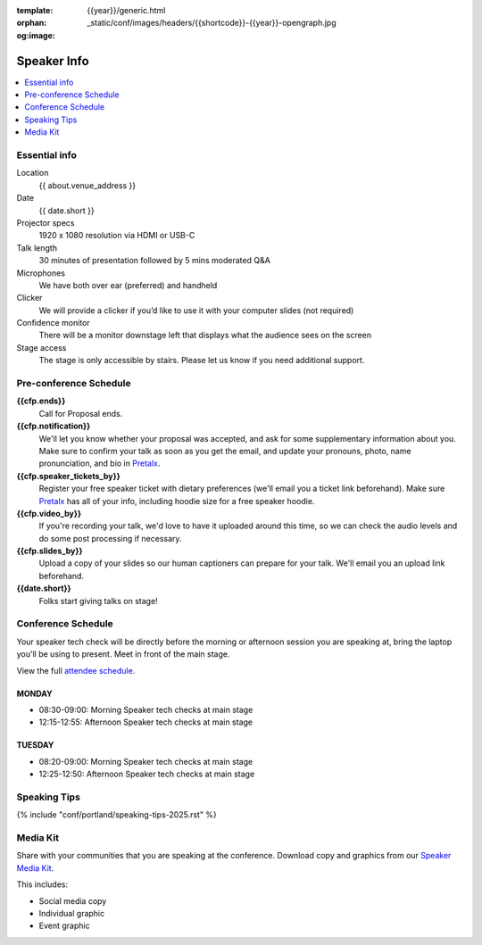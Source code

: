 :template: {{year}}/generic.html
:orphan:
:og:image: _static/conf/images/headers/{{shortcode}}-{{year}}-opengraph.jpg


Speaker Info
============

.. contents::
    :local:
    :depth: 1

Essential info
--------------

Location
    {{ about.venue_address }}

Date
    {{ date.short }}

Projector specs
    1920 x 1080 resolution via HDMI or USB-C

Talk length
    30 minutes of presentation followed by 5 mins moderated Q&A

Microphones
    We have both over ear (preferred) and handheld

Clicker
    We will provide a clicker if you’d like to use it with your computer slides (not required)

Confidence monitor
    There will be a monitor downstage left that displays what the audience sees on the screen

Stage access
    The stage is only accessible by stairs. Please let us know if you need additional support.

Pre-conference Schedule
-----------------------

**{{cfp.ends}}**
    Call for Proposal ends.

**{{cfp.notification}}**
    We'll let you know whether your proposal was accepted, and ask for some supplementary information about you.
    Make sure to confirm your talk as soon as you get the email, and update your pronouns, photo, name pronunciation, and bio in `Pretalx <https://pretalx.com/wtd-{{shortcode}}-{{year}}/me/>`__.

**{{cfp.speaker_tickets_by}}**
    Register your free speaker ticket with dietary preferences (we'll email you a ticket link beforehand).
    Make sure `Pretalx <https://pretalx.com/wtd-{{shortcode}}-{{year}}/me/>`__ has all of your info, including hoodie size for a free speaker hoodie.

**{{cfp.video_by}}**
    If you're recording your talk, we'd love to have it uploaded around this time, so we can check the audio levels and do some post processing if necessary.

**{{cfp.slides_by}}**
    Upload a copy of your slides so our human captioners can prepare for your talk. We'll email you an upload link beforehand.

**{{date.short}}**
    Folks start giving talks on stage!

Conference Schedule
--------------------

Your speaker tech check will be directly before the morning or afternoon session you are speaking at, bring the laptop you'll be using to present. Meet in front of the main stage.

View the full `attendee schedule <https://www.writethedocs.org/conf/{{ shortcode }}/{{ year }}/schedule/>`__.


MONDAY
~~~~~~

- 08:30-09:00: Morning Speaker tech checks at main stage
- 12:15-12:55: Afternoon Speaker tech checks at main stage

TUESDAY
~~~~~~~

- 08:20-09:00: Morning Speaker tech checks at main stage
- 12:25-12:50: Afternoon Speaker tech checks at main stage

Speaking Tips
-------------

{% include "conf/portland/speaking-tips-2025.rst" %}

Media Kit
----------

Share with your communities that you are speaking at the conference.
Download copy and graphics from our `Speaker Media Kit <https://drive.google.com/drive/folders/1XIRn8IVtQbaaIxO1fPEM4ALL9pGlq438>`__.

This includes:

- Social media copy
- Individual graphic
- Event graphic

